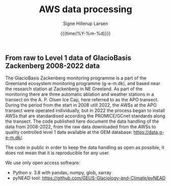 #+TITLE: AWS data processing 
#+AUTHOR: Signe Hillerup Larsen
#+EMAIL: shl@geus.dk
#+DATE: {{{time(%Y-%m-%d)}}}

** From raw to Level 1 data of GlacioBasis Zackenberg 2008-2022 data

The GlacioBasis Zackenberg monitoring programme is a part of the Greenland ecosystem monitoring programme (g-e-m.dk), and based near the research station at Zackenberg in NE Greeland. As part of the monitoring there are three automatic ablation and weather stations in a transect on the A. P. Olsen Ice Cap, here referred to as the APO transect.
During the period from the start in 2008 utill 2022, the AWSs at the APO transect were operated individually, but in 2022 the process began to install AWSs that are standardised according the PROMICE/GCnet standards along the transect. The code published here document the data handling of the data from 2008-2022, from the raw data downloaded from the AWSs to quality controlled level 1 data available at the GEM database: https://data.g-e-m.dk/.

The code in public in order to keep the data handling as open as possible, it does not mean that it is reproducible for any user.

We use only open access software:
- Python v. 3.8 with pandas, numpy, glob, xarray
- pyNEAD tool: https://github.com/GEUS-Glaciology-and-Climate/pyNEAD
